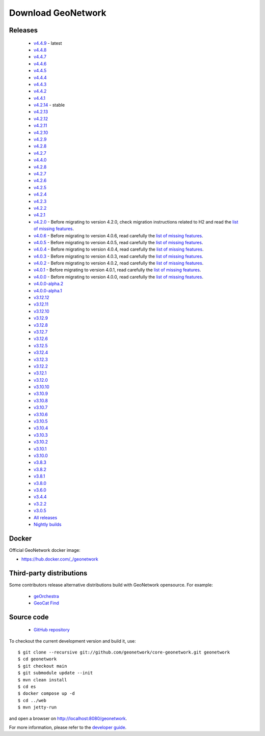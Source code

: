 .. _download:

Download GeoNetwork
===================

Releases
--------

 * `v4.4.9 <https://sourceforge.net/projects/geonetwork/files/GeoNetwork_opensource/v4.4.9/>`_ - latest

 * `v4.4.8 <https://sourceforge.net/projects/geonetwork/files/GeoNetwork_opensource/v4.4.8/>`_

 * `v4.4.7 <https://sourceforge.net/projects/geonetwork/files/GeoNetwork_opensource/v4.4.7/>`_

 * `v4.4.6 <https://sourceforge.net/projects/geonetwork/files/GeoNetwork_opensource/v4.4.6/>`_

 * `v4.4.5 <https://sourceforge.net/projects/geonetwork/files/GeoNetwork_opensource/v4.4.5/>`_

 * `v4.4.4 <https://sourceforge.net/projects/geonetwork/files/GeoNetwork_opensource/v4.4.4/>`_

 * `v4.4.3 <https://sourceforge.net/projects/geonetwork/files/GeoNetwork_opensource/v4.4.3/>`_

 * `v4.4.2 <https://sourceforge.net/projects/geonetwork/files/GeoNetwork_opensource/v4.4.2/>`_

 * `v4.4.1 <https://sourceforge.net/projects/geonetwork/files/GeoNetwork_opensource/v4.4.1/>`_

 * `v4.2.14 <https://sourceforge.net/projects/geonetwork/files/GeoNetwork_opensource/v4.2.14/>`_ - stable

 * `v4.2.13 <https://sourceforge.net/projects/geonetwork/files/GeoNetwork_opensource/v4.2.13/>`_

 * `v4.2.12 <https://sourceforge.net/projects/geonetwork/files/GeoNetwork_opensource/v4.2.12/>`_

 * `v4.2.11 <https://sourceforge.net/projects/geonetwork/files/GeoNetwork_opensource/v4.2.11/>`_

 * `v4.2.10 <https://sourceforge.net/projects/geonetwork/files/GeoNetwork_opensource/v4.2.10/>`_

 * `v4.2.9 <https://sourceforge.net/projects/geonetwork/files/GeoNetwork_opensource/v4.2.9/>`_

 * `v4.2.8 <https://sourceforge.net/projects/geonetwork/files/GeoNetwork_opensource/v4.2.8/>`_

 * `v4.2.7 <https://sourceforge.net/projects/geonetwork/files/GeoNetwork_opensource/v4.2.7/>`_

 * `v4.4.0 <https://sourceforge.net/projects/geonetwork/files/GeoNetwork_opensource/v4.4.0/>`_

 * `v4.2.8 <https://sourceforge.net/projects/geonetwork/files/GeoNetwork_opensource/v4.2.8/>`_

 * `v4.2.7 <https://sourceforge.net/projects/geonetwork/files/GeoNetwork_opensource/v4.2.7/>`_

 * `v4.2.6 <https://sourceforge.net/projects/geonetwork/files/GeoNetwork_opensource/v4.2.6/>`_

 * `v4.2.5 <https://sourceforge.net/projects/geonetwork/files/GeoNetwork_opensource/v4.2.5/>`_

 * `v4.2.4 <https://sourceforge.net/projects/geonetwork/files/GeoNetwork_opensource/v4.2.4/>`_

 * `v4.2.3 <https://sourceforge.net/projects/geonetwork/files/GeoNetwork_opensource/v4.2.3/>`_

 * `v4.2.2 <https://sourceforge.net/projects/geonetwork/files/GeoNetwork_opensource/v4.2.2/>`_

 * `v4.2.1 <https://sourceforge.net/projects/geonetwork/files/GeoNetwork_opensource/v4.2.1/>`_

 * `v4.2.0 <https://sourceforge.net/projects/geonetwork/files/GeoNetwork_opensource/v4.2.0/>`_ - Before migrating to version 4.2.0, check migration instructions related to H2 and read the `list of missing features <https://github.com/geonetwork/core-geonetwork/issues/4727>`_.

 * `v4.0.6 <https://sourceforge.net/projects/geonetwork/files/GeoNetwork_opensource/v4.0.6/>`_ - Before migrating to version 4.0.6, read carefully the `list of missing features <https://github.com/geonetwork/core-geonetwork/issues/4727>`_.

 * `v4.0.5 <https://sourceforge.net/projects/geonetwork/files/GeoNetwork_opensource/v4.0.5/>`_ - Before migrating to version 4.0.5, read carefully the `list of missing features <https://github.com/geonetwork/core-geonetwork/issues/4727>`_.

 * `v4.0.4 <https://sourceforge.net/projects/geonetwork/files/GeoNetwork_opensource/v4.0.4/>`_ - Before migrating to version 4.0.4, read carefully the `list of missing features <https://github.com/geonetwork/core-geonetwork/issues/4727>`_.

 * `v4.0.3 <https://sourceforge.net/projects/geonetwork/files/GeoNetwork_opensource/v4.0.3/>`_ - Before migrating to version 4.0.3, read carefully the `list of missing features <https://github.com/geonetwork/core-geonetwork/issues/4727>`_.
 
 * `v4.0.2 <https://sourceforge.net/projects/geonetwork/files/GeoNetwork_opensource/v4.0.2/>`_ - Before migrating to version 4.0.2, read carefully the `list of missing features <https://github.com/geonetwork/core-geonetwork/issues/4727>`_.

 * `v4.0.1 <https://sourceforge.net/projects/geonetwork/files/GeoNetwork_opensource/v4.0.1/>`_ - Before migrating to version 4.0.1, read carefully the `list of missing features <https://github.com/geonetwork/core-geonetwork/issues/4727>`_.

 * `v4.0.0 <https://sourceforge.net/projects/geonetwork/files/GeoNetwork_opensource/v4.0.0/>`_ - Before migrating to version 4.0.0, read carefully the `list of missing features <https://github.com/geonetwork/core-geonetwork/issues/4727>`_.

 * `v4.0.0-alpha.2 <https://sourceforge.net/projects/geonetwork/files/GeoNetwork_unstable_development_versions/4.0.0-alpha.2/>`_

 * `v4.0.0-alpha.1 <https://sourceforge.net/projects/geonetwork/files/GeoNetwork_unstable_development_versions/4.0.0-alpha.1/>`_

 * `v3.12.12 <https://sourceforge.net/projects/geonetwork/files/GeoNetwork_opensource/v3.12.12/>`_

 * `v3.12.11 <https://sourceforge.net/projects/geonetwork/files/GeoNetwork_opensource/v3.12.11/>`_

 * `v3.12.10 <https://sourceforge.net/projects/geonetwork/files/GeoNetwork_opensource/v3.12.10/>`_

 * `v3.12.9 <https://sourceforge.net/projects/geonetwork/files/GeoNetwork_opensource/v3.12.9/>`_

 * `v3.12.8 <https://sourceforge.net/projects/geonetwork/files/GeoNetwork_opensource/v3.12.8/>`_

 * `v3.12.7 <https://sourceforge.net/projects/geonetwork/files/GeoNetwork_opensource/v3.12.7/>`_

 * `v3.12.6 <https://sourceforge.net/projects/geonetwork/files/GeoNetwork_opensource/v3.12.6/>`_

 * `v3.12.5 <https://sourceforge.net/projects/geonetwork/files/GeoNetwork_opensource/v3.12.5/>`_

 * `v3.12.4 <https://sourceforge.net/projects/geonetwork/files/GeoNetwork_opensource/v3.12.4/>`_

 * `v3.12.3 <https://sourceforge.net/projects/geonetwork/files/GeoNetwork_opensource/v3.12.3/>`_

 * `v3.12.2 <https://sourceforge.net/projects/geonetwork/files/GeoNetwork_opensource/v3.12.2/>`_

 * `v3.12.1 <https://sourceforge.net/projects/geonetwork/files/GeoNetwork_opensource/v3.12.1/>`_

 * `v3.12.0 <https://sourceforge.net/projects/geonetwork/files/GeoNetwork_opensource/v3.12.0/>`_

 * `v3.10.10 <https://sourceforge.net/projects/geonetwork/files/GeoNetwork_opensource/v3.10.10/>`_

 * `v3.10.9 <https://sourceforge.net/projects/geonetwork/files/GeoNetwork_opensource/v3.10.9/>`_

 * `v3.10.8 <https://sourceforge.net/projects/geonetwork/files/GeoNetwork_opensource/v3.10.8/>`_

 * `v3.10.7 <https://sourceforge.net/projects/geonetwork/files/GeoNetwork_opensource/v3.10.7/>`_

 * `v3.10.6 <https://sourceforge.net/projects/geonetwork/files/GeoNetwork_opensource/v3.10.6/>`_

 * `v3.10.5 <https://sourceforge.net/projects/geonetwork/files/GeoNetwork_opensource/v3.10.5/>`_

 * `v3.10.4 <https://sourceforge.net/projects/geonetwork/files/GeoNetwork_opensource/v3.10.4/>`_

 * `v3.10.3 <https://sourceforge.net/projects/geonetwork/files/GeoNetwork_opensource/v3.10.3/>`_

 * `v3.10.2 <https://sourceforge.net/projects/geonetwork/files/GeoNetwork_opensource/v3.10.2/>`_

 * `v3.10.1  <https://sourceforge.net/projects/geonetwork/files/GeoNetwork_opensource/v3.10.1/>`_

 * `v3.10.0 <https://sourceforge.net/projects/geonetwork/files/GeoNetwork_opensource/v3.10.0/>`_

 * `v3.8.3 <https://sourceforge.net/projects/geonetwork/files/GeoNetwork_opensource/v3.8.3/>`_

 * `v3.8.2 <https://sourceforge.net/projects/geonetwork/files/GeoNetwork_opensource/v3.8.2/>`_

 * `v3.8.1 <https://sourceforge.net/projects/geonetwork/files/GeoNetwork_opensource/v3.8.1/>`_

 * `v3.8.0 <https://sourceforge.net/projects/geonetwork/files/GeoNetwork_opensource/v3.8.0/>`_

 * `v3.6.0 <https://sourceforge.net/projects/geonetwork/files/GeoNetwork_opensource/v3.6.0/>`_

 * `v3.4.4 <https://sourceforge.net/projects/geonetwork/files/GeoNetwork_opensource/v3.4.4/>`_

 * `v3.2.2  <https://sourceforge.net/projects/geonetwork/files/GeoNetwork_opensource/v3.2.2/>`_

 * `v3.0.5 <https://sourceforge.net/projects/geonetwork/files/GeoNetwork_opensource/v3.0.5/>`_

 * `All releases <http://sourceforge.net/projects/geonetwork/files/GeoNetwork_opensource>`_

 * `Nightly builds <https://nightlybuild.geonetwork-opensource.org/>`_

Docker
------

Official GeoNetwork docker image:

* https://hub.docker.com/_/geonetwork

Third-party distributions
-------------------------

Some contributors release alternative distributions build with GeoNetwork opensource. For example:

 * `geOrchestra <https://packages.georchestra.org>`__
 * `GeoCat Find <https://www.geocat.net/find>`__


Source code
-----------

 * `GitHub repository <https://github.com/geonetwork/core-geonetwork>`__

To checkout the current development version and build it, use::

    $ git clone --recursive git://github.com/geonetwork/core-geonetwork.git geonetwork
    $ cd geonetwork
    $ git checkout main
    $ git submodule update --init
    $ mvn clean install
    $ cd es
    $ docker compose up -d
    $ cd ../web
    $ mvn jetty-run

and open a browser on http://localhost:8080/geonetwork.


For more information, please refer to the `developer guide <https://github.com/geonetwork/core-geonetwork/tree/main/software_development>`_.
